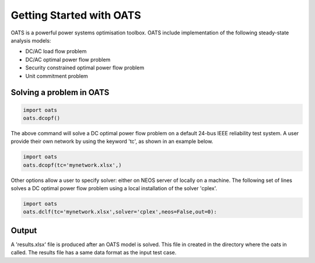 

Getting Started with OATS
================================
OATS is a powerful power systems optimisation toolbox. OATS include implementation of the following steady-state analysis models:

* DC/AC load flow problem
* DC/AC optimal power flow problem
* Security constrained optimal power flow problem
* Unit commitment problem

Solving a problem in OATS
--------------------------
.. code-block:: python

      import oats
      oats.dcopf()


The above command will solve a DC optimal power flow problem on a default 24-bus IEEE reliability test system. A user provide their own network by using the keyword 'tc', as shown in an example below.

.. code-block:: python

      import oats
      oats.dcopf(tc='mynetwork.xlsx',)

Other options allow a user to specify solver: either on NEOS server of locally on a machine. The following set of lines solves a DC optimal power flow problem using a local installation of the solver 'cplex'.

.. code-block:: python

      import oats
      oats.dclf(tc='mynetwork.xlsx',solver='cplex',neos=False,out=0):


Output
------
A 'results.xlsx' file is produced after an OATS model is solved. This file in created in the directory where the oats in called. The results file has a same data format as the input test case.
